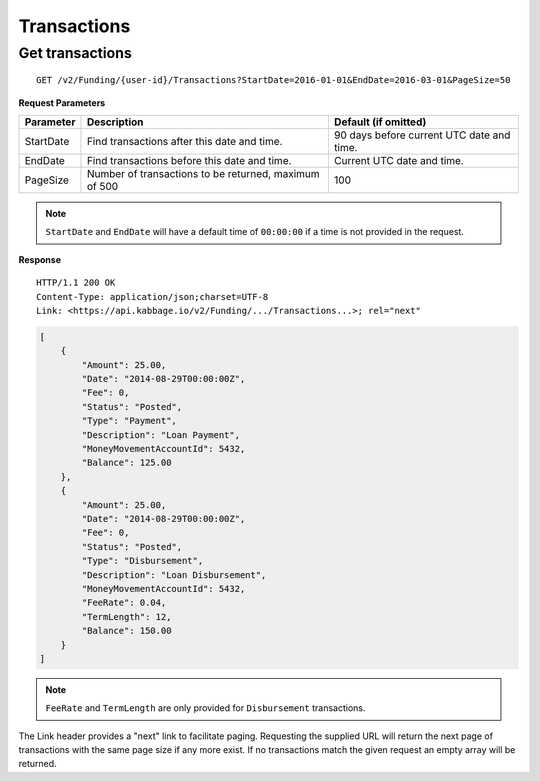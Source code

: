Transactions
============

Get transactions
----------------

::

    GET /v2/Funding/{user-id}/Transactions?StartDate=2016-01-01&EndDate=2016-03-01&PageSize=50

**Request Parameters**

.. tabularcolumns:: |l|L|L|

+--------------+----------------------------------------------------------+----------------------------------------------+
| Parameter    | Description                                              | Default (if omitted)                         |
+==============+==========================================================+==============================================+
| StartDate    | Find transactions after this date and time.              | 90 days before current UTC date and time.    |
+--------------+----------------------------------------------------------+----------------------------------------------+
| EndDate      | Find transactions before this date and time.             | Current UTC date and time.                   |
+--------------+----------------------------------------------------------+----------------------------------------------+
| PageSize     | Number of transactions to be returned, maximum of 500    | 100                                          |
+--------------+----------------------------------------------------------+----------------------------------------------+

.. note::
    ``StartDate`` and ``EndDate`` will have a default time of ``00:00:00`` if a time is not provided in the request.


**Response**

::

    HTTP/1.1 200 OK
    Content-Type: application/json;charset=UTF-8
    Link: <https://api.kabbage.io/v2/Funding/.../Transactions...>; rel="next"

.. code:: json

    [
        {
            "Amount": 25.00,
            "Date": "2014-08-29T00:00:00Z",
            "Fee": 0,
            "Status": "Posted",
            "Type": "Payment",
            "Description": "Loan Payment",
            "MoneyMovementAccountId": 5432,
            "Balance": 125.00
        },
        {
            "Amount": 25.00,
            "Date": "2014-08-29T00:00:00Z",
            "Fee": 0,
            "Status": "Posted",
            "Type": "Disbursement",
            "Description": "Loan Disbursement",
            "MoneyMovementAccountId": 5432,
            "FeeRate": 0.04,
            "TermLength": 12,
            "Balance": 150.00
        }
    ]

.. note::
    ``FeeRate`` and ``TermLength`` are only provided for ``Disbursement`` transactions.

The Link header provides a "next" link to facilitate paging. Requesting the
supplied URL will return the next page of transactions with the same page size
if any more exist. If no transactions match the given request an empty array
will be returned.
